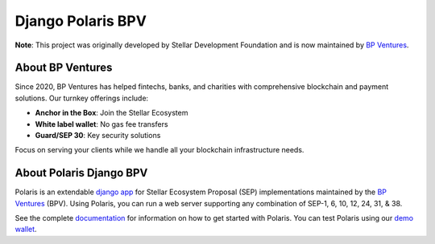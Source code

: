 ==================
Django Polaris BPV
==================
**Note**: This project was originally developed by Stellar Development Foundation and is now maintained by `BP Ventures <https://www.bpventures.us/>`_.

.. image:: https://img.shields.io/github/actions/workflow/status/bp-ventures/django-polaris-bpv/test.yml?branch=master
    :alt: GitHub Workflow Status
    :target: https://github.com/bp-ventures/django-polaris-bpv/actions

.. image:: https://codecov.io/gh/bp-ventures/django-polaris-bpv/branch/master/graph/badge.svg
    :alt: Code Coverage
    :target: https://codecov.io/gh/stellar/django-polaris

.. image:: https://img.shields.io/badge/python-3.10%20%7C%203.11%20%7C%203.12%20%7C%203.13-blue?style=shield
    :alt: Python - Version
    :target: https://pypi.python.org/pypi/django-polaris

.. image:: https://img.shields.io/badge/django-%3E=4.2-blue?style=shield
    :alt: Django - Version
    :target: https://pypi.python.org/pypi/django-polaris

.. _github: https://github.com/bp-ventures/django-polaris-bpv
.. _django app: https://docs.djangoproject.com/en/3.0/intro/reusable-apps/
.. _`demo wallet`: http://demo-wallet.stellar.org
.. _`documentation`: https://django-polaris-bpv.readthedocs.io/
.. _`BP Ventures`: https://www.bpventures.us/

About BP Ventures
-----------------
Since 2020, BP Ventures has helped fintechs, banks, and charities with comprehensive blockchain and payment solutions. Our turnkey offerings include:

- **Anchor in the Box**: Join the Stellar Ecosystem
- **White label wallet**: No gas fee transfers
- **Guard/SEP 30**: Key security solutions

Focus on serving your clients while we handle all your blockchain infrastructure needs.

About Polaris Django BPV
-------------------------
Polaris is an extendable `django app`_ for Stellar Ecosystem Proposal (SEP) implementations maintained by the `BP Ventures`_ (BPV). Using Polaris, you can run a web server supporting any combination of SEP-1, 6, 10, 12, 24, 31, & 38.

See the complete `documentation`_ for information on how to get started with Polaris. You can test Polaris using our `demo wallet`_.

